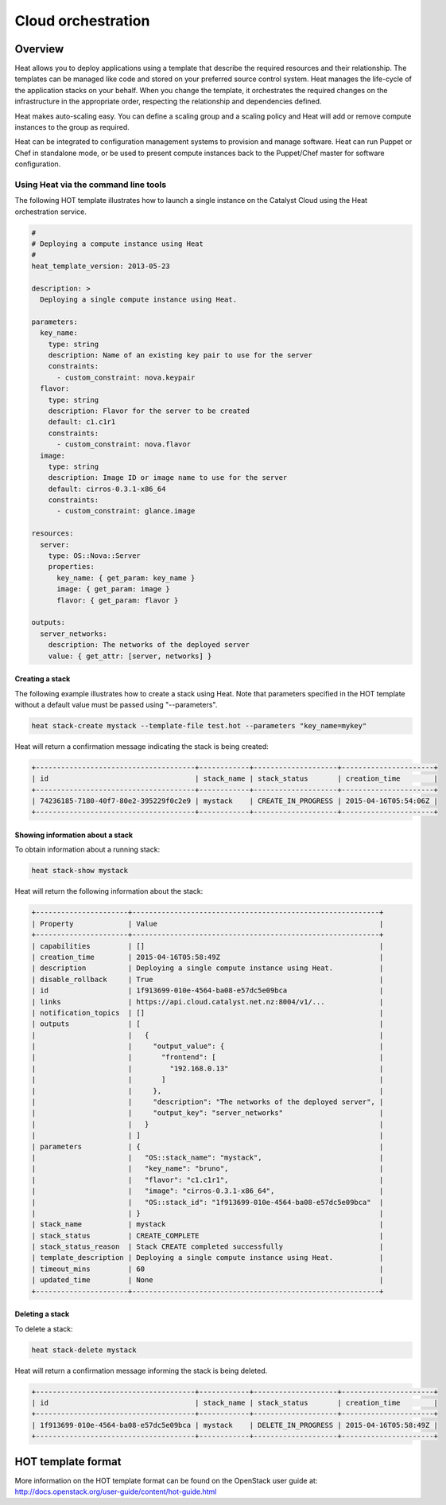 ###################
Cloud orchestration
###################


********
Overview
********

Heat allows you to deploy applications using a template that describe the
required resources and their relationship. The templates can be managed like
code and stored on your preferred source control system. Heat manages the
life-cycle of the application stacks on your behalf. When you change the
template, it orchestrates the required changes on the infrastructure in the
appropriate order, respecting the relationship and dependencies defined.

Heat makes auto-scaling easy. You can define a scaling group and a scaling
policy and Heat will add or remove compute instances to the group as required.

Heat can be integrated to configuration management systems to provision and
manage software. Heat can run Puppet or Chef in standalone mode, or be used to
present compute instances back to the Puppet/Chef master for software
configuration.

Using Heat via the command line tools
=====================================

The following HOT template illustrates how to launch a single instance on the
Catalyst Cloud using the Heat orchestration service.

.. code-block:: yaml

  #
  # Deploying a compute instance using Heat
  #
  heat_template_version: 2013-05-23

  description: >
    Deploying a single compute instance using Heat.

  parameters:
    key_name:
      type: string
      description: Name of an existing key pair to use for the server
      constraints:
        - custom_constraint: nova.keypair
    flavor:
      type: string
      description: Flavor for the server to be created
      default: c1.c1r1
      constraints:
        - custom_constraint: nova.flavor
    image:
      type: string
      description: Image ID or image name to use for the server
      default: cirros-0.3.1-x86_64
      constraints:
        - custom_constraint: glance.image

  resources:
    server:
      type: OS::Nova::Server
      properties:
        key_name: { get_param: key_name }
        image: { get_param: image }
        flavor: { get_param: flavor }

  outputs:
    server_networks:
      description: The networks of the deployed server
      value: { get_attr: [server, networks] }

Creating a stack
----------------

The following example illustrates how to create a stack using Heat. Note that
parameters specified in the HOT template without a default value must be passed
using "--parameters".

.. code-block:: bash

  heat stack-create mystack --template-file test.hot --parameters "key_name=mykey"

Heat will return a confirmation message indicating the stack is being created:

.. code-block:: text

  +--------------------------------------+------------+--------------------+----------------------+
  | id                                   | stack_name | stack_status       | creation_time        |
  +--------------------------------------+------------+--------------------+----------------------+
  | 74236185-7180-40f7-80e2-395229f0c2e9 | mystack    | CREATE_IN_PROGRESS | 2015-04-16T05:54:06Z |
  +--------------------------------------+------------+--------------------+----------------------+

Showing information about a stack
---------------------------------

To obtain information about a running stack:

.. code-block:: bash

  heat stack-show mystack

Heat will return the following information about the stack:

.. code-block:: text

  +----------------------+-----------------------------------------------------------+
  | Property             | Value                                                     |
  +----------------------+-----------------------------------------------------------+
  | capabilities         | []                                                        |
  | creation_time        | 2015-04-16T05:58:49Z                                      |
  | description          | Deploying a single compute instance using Heat.           |
  | disable_rollback     | True                                                      |
  | id                   | 1f913699-010e-4564-ba08-e57dc5e09bca                      |
  | links                | https://api.cloud.catalyst.net.nz:8004/v1/...             |
  | notification_topics  | []                                                        |
  | outputs              | [                                                         |
  |                      |   {                                                       |
  |                      |     "output_value": {                                     |
  |                      |       "frontend": [                                       |
  |                      |         "192.168.0.13"                                    |
  |                      |       ]                                                   |
  |                      |     },                                                    |
  |                      |     "description": "The networks of the deployed server", |
  |                      |     "output_key": "server_networks"                       |
  |                      |   }                                                       |
  |                      | ]                                                         |
  | parameters           | {                                                         |
  |                      |   "OS::stack_name": "mystack",                            |
  |                      |   "key_name": "bruno",                                    |
  |                      |   "flavor": "c1.c1r1",                                    |
  |                      |   "image": "cirros-0.3.1-x86_64",                         |
  |                      |   "OS::stack_id": "1f913699-010e-4564-ba08-e57dc5e09bca"  |
  |                      | }                                                         |
  | stack_name           | mystack                                                   |
  | stack_status         | CREATE_COMPLETE                                           |
  | stack_status_reason  | Stack CREATE completed successfully                       |
  | template_description | Deploying a single compute instance using Heat.           |
  | timeout_mins         | 60                                                        |
  | updated_time         | None                                                      |
  +----------------------+-----------------------------------------------------------+

Deleting a stack
----------------

To delete a stack:

.. code-block:: bash

  heat stack-delete mystack

Heat will return a confirmation message informing the stack is being deleted.

.. code-block:: text

  +--------------------------------------+------------+--------------------+----------------------+
  | id                                   | stack_name | stack_status       | creation_time        |
  +--------------------------------------+------------+--------------------+----------------------+
  | 1f913699-010e-4564-ba08-e57dc5e09bca | mystack    | DELETE_IN_PROGRESS | 2015-04-16T05:58:49Z |
  +--------------------------------------+------------+--------------------+----------------------+


*******************
HOT template format
*******************

More information on the HOT template format can be found on the OpenStack user
guide at: http://docs.openstack.org/user-guide/content/hot-guide.html
